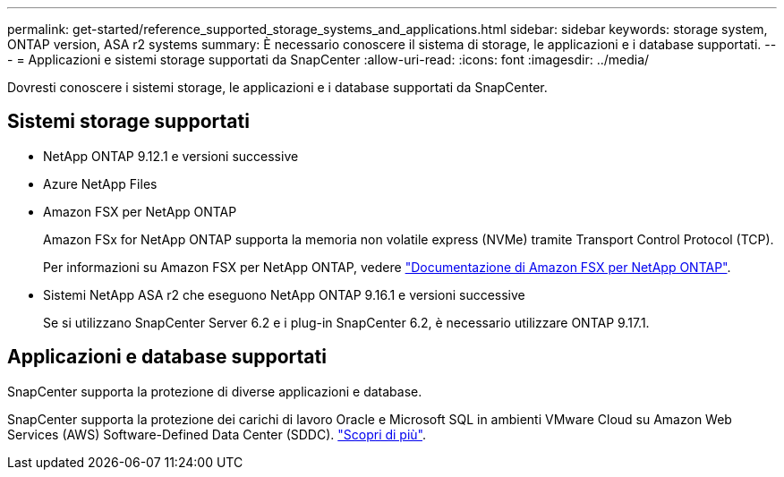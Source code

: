 ---
permalink: get-started/reference_supported_storage_systems_and_applications.html 
sidebar: sidebar 
keywords: storage system, ONTAP version, ASA r2 systems 
summary: È necessario conoscere il sistema di storage, le applicazioni e i database supportati. 
---
= Applicazioni e sistemi storage supportati da SnapCenter
:allow-uri-read: 
:icons: font
:imagesdir: ../media/


[role="lead"]
Dovresti conoscere i sistemi storage, le applicazioni e i database supportati da SnapCenter.



== Sistemi storage supportati

* NetApp ONTAP 9.12.1 e versioni successive
* Azure NetApp Files
* Amazon FSX per NetApp ONTAP
+
Amazon FSx for NetApp ONTAP supporta la memoria non volatile express (NVMe) tramite Transport Control Protocol (TCP).

+
Per informazioni su Amazon FSX per NetApp ONTAP, vedere https://docs.aws.amazon.com/fsx/latest/ONTAPGuide/what-is-fsx-ontap.html["Documentazione di Amazon FSX per NetApp ONTAP"^].

* Sistemi NetApp ASA r2 che eseguono NetApp ONTAP 9.16.1 e versioni successive
+
Se si utilizzano SnapCenter Server 6.2 e i plug-in SnapCenter 6.2, è necessario utilizzare ONTAP 9.17.1.





== Applicazioni e database supportati

SnapCenter supporta la protezione di diverse applicazioni e database.

SnapCenter supporta la protezione dei carichi di lavoro Oracle e Microsoft SQL in ambienti VMware Cloud su Amazon Web Services (AWS) Software-Defined Data Center (SDDC). https://community.netapp.com/t5/Tech-ONTAP-Blogs/Protect-Oracle-MS-SQL-workloads-using-NetApp-SnapCenter-in-VMware-Cloud-on-AWS/ba-p/449168["Scopri di più"^].

